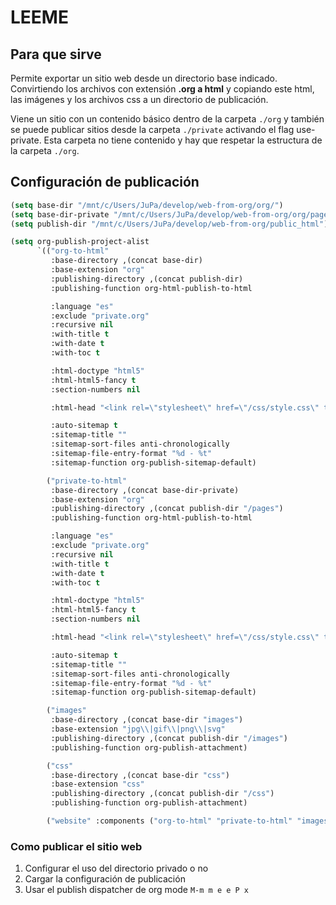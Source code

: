 * LEEME
** Para que sirve
Permite exportar un sitio web desde un directorio base indicado. Convirtiendo
los archivos con extensión *.org a html* y copiando este html, las imágenes y
los archivos css a un directorio de publicación.

Viene un sitio con un contenido básico dentro de la carpeta =./org= y también se
puede publicar sitios desde la carpeta =./private= activando el flag
use-private. Esta carpeta no tiene contenido y hay que respetar la estructura de
la carpeta =./org=.

** Configuración de publicación
#+begin_src emacs-lisp
(setq base-dir "/mnt/c/Users/JuPa/develop/web-from-org/org/")
(setq base-dir-private "/mnt/c/Users/JuPa/develop/web-from-org/org/pages/")
(setq publish-dir "/mnt/c/Users/JuPa/develop/web-from-org/public_html")

(setq org-publish-project-alist
      `(("org-to-html"
         :base-directory ,(concat base-dir)
         :base-extension "org"
         :publishing-directory ,(concat publish-dir)
         :publishing-function org-html-publish-to-html

         :language "es"
         :exclude "private.org"
         :recursive nil
         :with-title t
         :with-date t
         :with-toc t

         :html-doctype "html5"
         :html-html5-fancy t
         :section-numbers nil

         :html-head "<link rel=\"stylesheet\" href=\"/css/style.css\" type=\"text/css\"/>"

         :auto-sitemap t
         :sitemap-title ""
         :sitemap-sort-files anti-chronologically
         :sitemap-file-entry-format "%d - %t"
         :sitemap-function org-publish-sitemap-default)

        ("private-to-html"
         :base-directory ,(concat base-dir-private)
         :base-extension "org"
         :publishing-directory ,(concat publish-dir "/pages")
         :publishing-function org-html-publish-to-html

         :language "es"
         :exclude "private.org"
         :recursive nil
         :with-title t
         :with-date t
         :with-toc t

         :html-doctype "html5"
         :html-html5-fancy t
         :section-numbers nil

         :html-head "<link rel=\"stylesheet\" href=\"/css/style.css\" type=\"text/css\"/>"

         :auto-sitemap t
         :sitemap-title ""
         :sitemap-sort-files anti-chronologically
         :sitemap-file-entry-format "%d - %t"
         :sitemap-function org-publish-sitemap-default)

        ("images"
         :base-directory ,(concat base-dir "images")
         :base-extension "jpg\\|gif\\|png\\|svg"
         :publishing-directory ,(concat publish-dir "/images")
         :publishing-function org-publish-attachment)

        ("css"
         :base-directory ,(concat base-dir "css")
         :base-extension "css"
         :publishing-directory ,(concat publish-dir "/css")
         :publishing-function org-publish-attachment)
        
        ("website" :components ("org-to-html" "private-to-html" "images" "css"))))
#+end_src

#+RESULTS:

*** Como publicar el sitio web
1. Configurar el uso del directorio privado o no
2. Cargar la configuración de publicación
3. Usar el publish dispatcher de org mode =M-m m e e P x=
 
